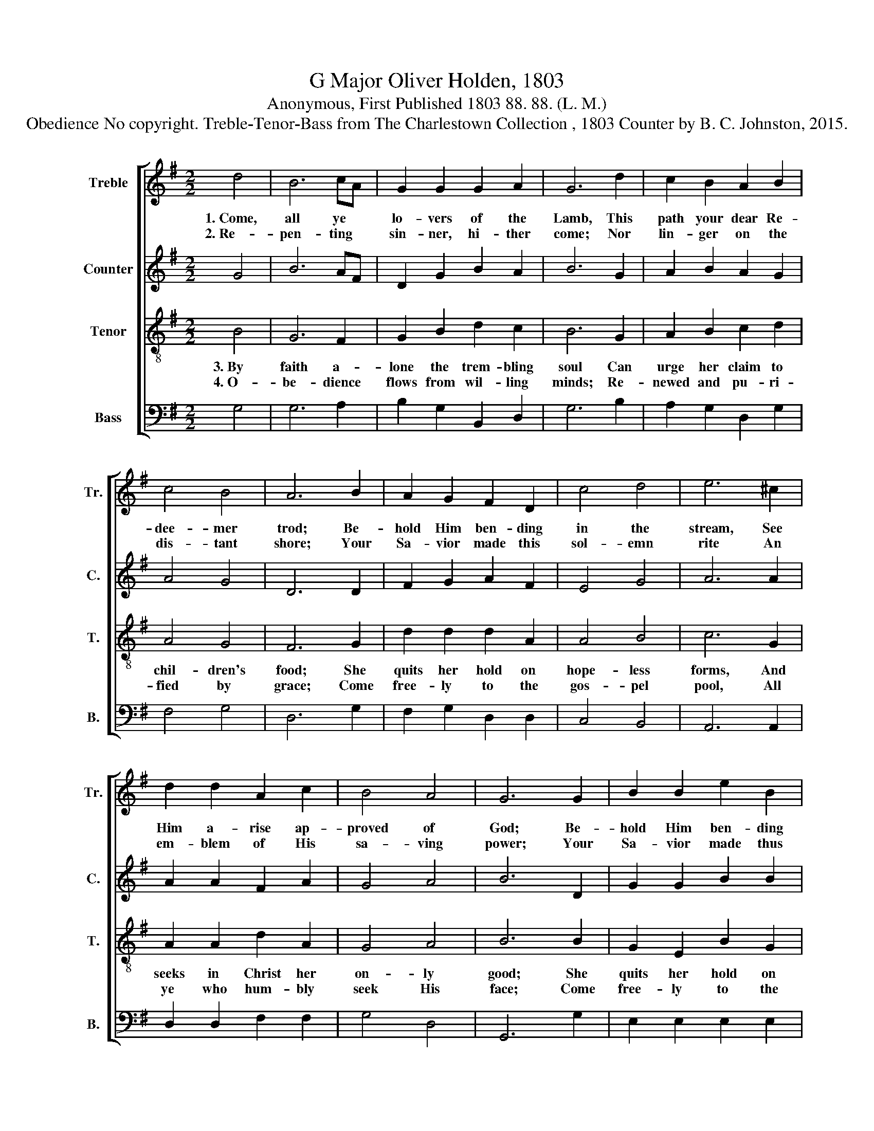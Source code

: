 X:1
T:G Major Oliver Holden, 1803
T:Anonymous, First Published 1803 88. 88. (L. M.)
T:Obedience No copyright. Treble-Tenor-Bass from The Charlestown Collection , 1803 Counter by B. C. Johnston, 2015.
%%score [ 1 2 3 4 ]
L:1/8
M:2/2
K:G
V:1 treble nm="Treble" snm="Tr."
V:2 treble nm="Counter" snm="C."
V:3 treble-8 nm="Tenor" snm="T."
V:4 bass nm="Bass" snm="B."
V:1
 d4 | B6 cA | G2 G2 G2 A2 | G6 d2 | c2 B2 A2 B2 | c4 B4 | A6 B2 | A2 G2 F2 D2 | c4 d4 | e6 ^c2 | %10
w: 1.~Come,|all ye *|lo- vers of the|Lamb, This|path your dear Re-|dee- mer|trod; Be-|hold Him ben- ding|in the|stream, See|
w: 2.~Re-|pen- ting *|sin- ner, hi- ther|come; Nor|lin- ger on the|dis- tant|shore; Your|Sa- vior made this|sol- emn|rite An|
 d2 d2 A2 c2 | B4 A4 | G6 G2 | B2 B2 e2 B2 | G2 E2 (B>cBA | G3 A B2 G2) | A4 c2 e2 | d4 (e2 c2) | %18
w: Him a- rise ap-|proved of|God; Be-|hold Him ben- ding|in the stream~ _ _ _|_ _ _ _|See Him a-|rise ap- *|
w: em- blem of His|sa- ving|power; Your|Sa- vior made thus|sol- emn rite~ _ _ _|_ _ _ _|An em- blem|of His *|
 B4 A4 | G8 |] %20
w: proved of|God.|
w: sa- ving|power.|
V:2
 G4 | B6 AF | D2 G2 B2 A2 | B6 G2 | A2 B2 A2 G2 | A4 G4 | D6 D2 | F2 G2 A2 F2 | E4 G4 | A6 A2 | %10
 A2 A2 F2 A2 | G4 A4 | B6 D2 | G2 G2 B2 B2 | G2 G2 (B4 | G8) | A4 A2 A2 | G4 (F2 A2) | G4 A4 | %19
 G8 |] %20
V:3
 B4 | G6 F2 | G2 B2 d2 c2 | B6 G2 | A2 B2 c2 d2 | A4 G4 | F6 G2 | d2 d2 d2 A2 | A4 B4 | c6 G2 | %10
w: 3.~By|faith a-|lone the trem- bling|soul Can|urge her claim to|chil- dren's|food; She|quits her hold on|hope- less|forms, And|
w: 4.~O-|be- dience|flows from wil- ling|minds; Re-|newed and pu- ri-|fied by|grace; Come|free- ly to the|gos- pel|pool, All|
 A2 A2 d2 A2 | G4 A4 | B6 B2 | G2 E2 B2 G2 | E2 G2 (B4 | E>FGF E2) B2 | d4 A2 GA | B4 A4 | G4 A4 | %19
w: seeks in Christ her|on- ly|good; She|quits her hold on|hope- less forms~|_ _ _ _ _ _|And seeks in *|Christ her|on- ly|
w: ye who hum- bly|seek His|face; Come|free- ly to the|gos- pel pool,~|_ _ _ _ _ _|All ye who *|hum- bly|seek His|
 B8 |] %20
w: good.|
w: face.|
V:4
 G,4 | G,6 A,2 | B,2 G,2 B,,2 D,2 | G,6 B,2 | A,2 G,2 D,2 G,2 | F,4 G,4 | D,6 G,2 | %7
 F,2 G,2 D,2 D,2 | C,4 B,,4 | A,,6 A,,2 | D,2 D,2 F,2 F,2 | G,4 D,4 | G,,6 G,2 | E,2 E,2 E,2 E,2 | %14
 E,2 E,2 E,4- | E,8 | D,4 C,2 C,2 | B,,4 C,4 | D,4 D,4 | G,,8 |] %20

